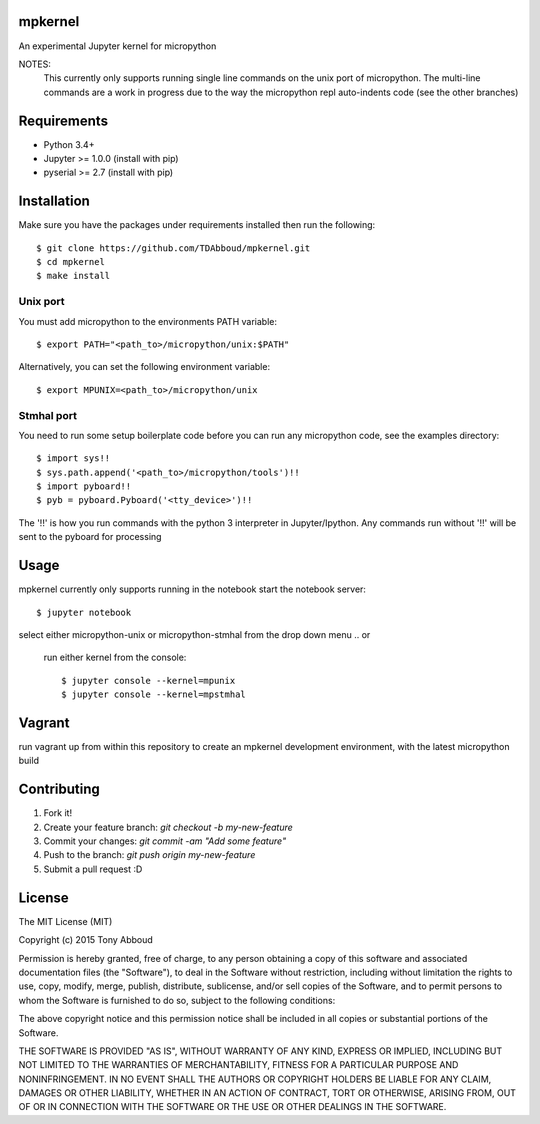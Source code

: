 .. image:: https://travis-ci.org/TDAbboud/mpkernel.svg?branch=master
    :target: https://travis-ci.org/TDAbboud/mpkernel

mpkernel
========
An experimental Jupyter kernel for micropython

NOTES:
    This currently only supports running single line commands on the unix port
    of micropython. The multi-line commands are a work in progress due to the
    way the micropython repl auto-indents code (see the other branches)

Requirements
============
* Python 3.4+
* Jupyter  >= 1.0.0 (install with pip)
* pyserial >= 2.7   (install with pip)
 
Installation
============

Make sure you have the packages under requirements installed then run the following::

    $ git clone https://github.com/TDAbboud/mpkernel.git
    $ cd mpkernel
    $ make install

.. Future pip installation
    The easiest way to install mpkernel is with pip::

    $ pip install mpkernel

    This will install kernels for the unix (`mpunix`) and stmhal(`mpstmhal`) port

    See its `Python Package Index entry`_ for more.


Unix port
---------
You must add micropython to the environments PATH variable::
        
    $ export PATH="<path_to>/micropython/unix:$PATH"

Alternatively, you can set the following environment variable::

    $ export MPUNIX=<path_to>/micropython/unix

Stmhal port
------------
You need to run some setup boilerplate code before you can run any micropython
code, see the examples directory::

    $ import sys!!
    $ sys.path.append('<path_to>/micropython/tools')!!
    $ import pyboard!!
    $ pyb = pyboard.Pyboard('<tty_device>')!!

The '!!' is how you run commands with the python 3 interpreter in Jupyter/Ipython. Any commands run without '!!' will be sent to the pyboard for processing

Usage
=====
mpkernel currently only supports running in the notebook
start the notebook server::

    $ jupyter notebook

select either micropython-unix or micropython-stmhal from the drop down menu  
.. or
    run either kernel from the console::

        $ jupyter console --kernel=mpunix
        $ jupyter console --kernel=mpstmhal

Vagrant
=======
run vagrant up from within this repository to create an mpkernel development
environment, with the latest micropython build

Contributing
============
1. Fork it!
2. Create your feature branch: `git checkout -b my-new-feature`
3. Commit your changes: `git commit -am "Add some feature"`
4. Push to the branch: `git push origin my-new-feature`
5. Submit a pull request :D


License
=======
The MIT License (MIT)

Copyright (c) 2015 Tony Abboud

Permission is hereby granted, free of charge, to any person obtaining a copy
of this software and associated documentation files (the "Software"), to deal
in the Software without restriction, including without limitation the rights
to use, copy, modify, merge, publish, distribute, sublicense, and/or sell
copies of the Software, and to permit persons to whom the Software is
furnished to do so, subject to the following conditions:

The above copyright notice and this permission notice shall be included in
all copies or substantial portions of the Software.

THE SOFTWARE IS PROVIDED "AS IS", WITHOUT WARRANTY OF ANY KIND, EXPRESS OR
IMPLIED, INCLUDING BUT NOT LIMITED TO THE WARRANTIES OF MERCHANTABILITY,
FITNESS FOR A PARTICULAR PURPOSE AND NONINFRINGEMENT. IN NO EVENT SHALL THE
AUTHORS OR COPYRIGHT HOLDERS BE LIABLE FOR ANY CLAIM, DAMAGES OR OTHER
LIABILITY, WHETHER IN AN ACTION OF CONTRACT, TORT OR OTHERWISE, ARISING FROM,
OUT OF OR IN CONNECTION WITH THE SOFTWARE OR THE USE OR OTHER DEALINGS IN
THE SOFTWARE.


.. _Python Package Index entry: http://pypi.python.org/pypi/mpkernel

